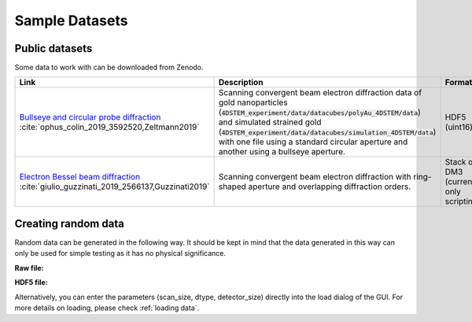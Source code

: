 .. _`sample data`:

================
Sample Datasets
================

Public datasets
~~~~~~~~~~~~~~~~

Some data to work with can be downloaded from Zenodo.

+-----------------------------------------------------+-------------------------------------------------------------------+-----------------+---------------------+--------+
| Link                                                | Description                                                       | Format          | Dimension           | Size   |
+=====================================================+===================================================================+=================+=====================+========+
| `Bullseye and circular probe diffraction`_          | Scanning convergent beam electron diffraction data                | HDF5 (uint16)   | 4D                  | 2.1 GB |
| :cite:`ophus_colin_2019_3592520,Zeltmann2019`       | of gold nanoparticles                                             |                 |                     |        |
|                                                     | (:code:`4DSTEM_experiment/data/datacubes/polyAu_4DSTEM/data`)     |                 | (100, 84, 250, 250) |        |
|                                                     | and simulated strained gold                                       |                 |                     |        |
|                                                     | (:code:`4DSTEM_experiment/data/datacubes/simulation_4DSTEM/data`) |                 |                     |        |
|                                                     | with one file using a standard circular aperture and another      |                 |                     |        |
|                                                     | using a bullseye aperture.                                        |                 |                     |        |
+-----------------------------------------------------+-------------------------------------------------------------------+-----------------+---------------------+--------+
| `Electron Bessel beam diffraction`_                 | Scanning convergent beam electron diffraction with ring-shaped    | Stack of DM3    | 3D                  | 2.6 GB |
| :cite:`giulio_guzzinati_2019_2566137,Guzzinati2019` | aperture and overlapping diffraction orders.                      | (currently only |                     |        |
|                                                     |                                                                   | scripting)      |                     |        |
+-----------------------------------------------------+-------------------------------------------------------------------+-----------------+---------------------+--------+

Creating random data
~~~~~~~~~~~~~~~~~~~~~~~

Random data can be generated in the following way. It should be kept in mind
that the data generated in this way can only be used for simple testing as it
has no physical significance.

**Raw file:**

.. testsetup:: sampledataraw

    import os
    os.mkdir("temp_sample_raw")
    os.chdir("temp_sample_raw")

.. testcode:: sampledataraw

    # Create sample raw file
    import numpy as np
    sample_data = np.random.randn(16, 16, 16, 16).astype("float32")
    sample_data.tofile("raw_sample.raw")

.. testcode:: sampledataraw

    # Load through Python API
    from libertem.api import Context
    if __name__ == '__main__':
      ctx = Context()
      ds = ctx.load("raw", path="./raw_sample.raw", scan_size=(16, 16), dtype="float32", detector_size=(16, 16))

.. testcleanup:: sampledataraw

    import shutil
    os.chdir("..")
    shutil.rmtree("temp_sample_raw")

**HDF5 file:**

.. testsetup:: sampledatahdf5

    import os
    os.mkdir("temp_sample_hdf5")
    os.chdir("temp_sample_hdf5")

.. testcode:: sampledatahdf5

    # Create sample HDF5 file
    import h5py
    import numpy as np
    file = h5py.File('hdf5_sample.h5','w')
    sample_data = np.random.randn(16,16,16,16).astype("float32")
    dataset = file.create_dataset("dataset",(16,16,16,16), data=sample_data)
    file.close()

.. testcode:: sampledatahdf5

    # Load through Python API
    from libertem.api import Context
    if __name__ == '__main__':
      ctx = Context()
      ds = ctx.load("hdf5", path="./hdf5_sample.h5", ds_path="/dataset")

.. testcleanup:: sampledatahdf5

    import shutil
    os.chdir("..")
    shutil.rmtree("temp_sample_hdf5")

Alternatively, you can enter the parameters (scan_size, dtype, detector_size)
directly into the load dialog of the GUI. For more details on loading, please
check :ref:`loading data`.

.. _`Bullseye and circular probe diffraction`: https://zenodo.org/record/3592520
.. _`Electron Bessel beam diffraction`: https://zenodo.org/record/2566137
